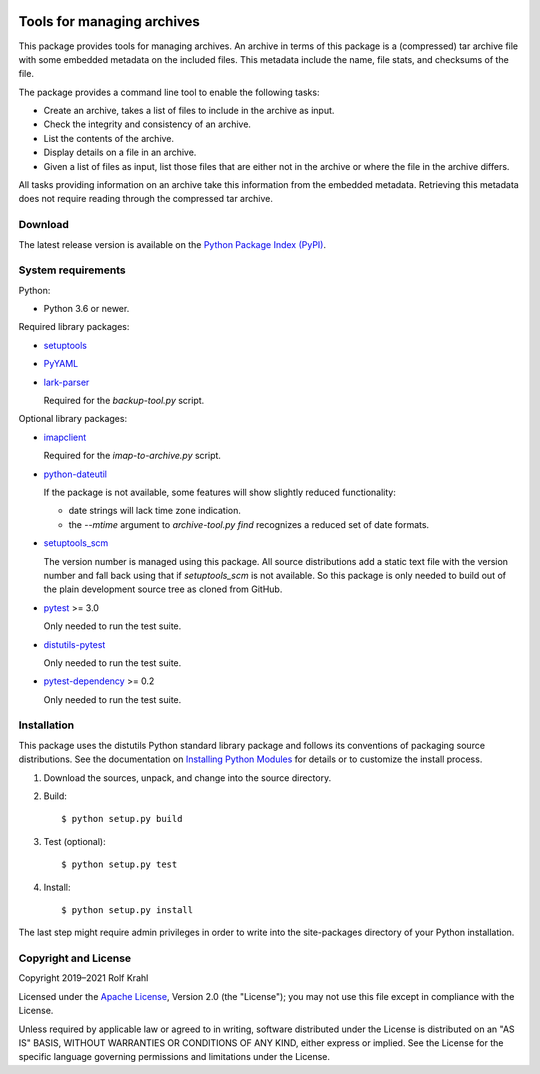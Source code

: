 |gh-test| |pypi|

.. |gh-test| image:: https://img.shields.io/github/actions/workflow/status/RKrahl/archive-tools/run-tests.yaml?branch=develop
   :target: https://github.com/RKrahl/archive-tools/actions/workflows/run-tests.yaml
   :alt: GitHub Workflow Status
	 
.. |pypi| image:: https://img.shields.io/pypi/v/archive-tools
   :target: https://pypi.org/project/archive-tools/
   :alt: PyPI version

Tools for managing archives
===========================

This package provides tools for managing archives.  An archive in
terms of this package is a (compressed) tar archive file with some
embedded metadata on the included files.  This metadata include the
name, file stats, and checksums of the file.

The package provides a command line tool to enable the following
tasks:

+ Create an archive, takes a list of files to include in the archive
  as input.

+ Check the integrity and consistency of an archive.

+ List the contents of the archive.

+ Display details on a file in an archive.

+ Given a list of files as input, list those files that are either not
  in the archive or where the file in the archive differs.

All tasks providing information on an archive take this information
from the embedded metadata.  Retrieving this metadata does not require
reading through the compressed tar archive.


Download
--------

The latest release version is available on the
`Python Package Index (PyPI)`__.

.. __: `PyPI site`_


System requirements
-------------------

Python:

+ Python 3.6 or newer.

Required library packages:

+ `setuptools`_

+ `PyYAML`_

+ `lark-parser`_

  Required for the `backup-tool.py` script.

Optional library packages:

+ `imapclient`_

  Required for the `imap-to-archive.py` script.

+ `python-dateutil`_

  If the package is not available, some features will show slightly
  reduced functionality:

  - date strings will lack time zone indication.

  - the `--mtime` argument to `archive-tool.py find` recognizes a
    reduced set of date formats.

+ `setuptools_scm`_

  The version number is managed using this package.  All source
  distributions add a static text file with the version number and
  fall back using that if `setuptools_scm` is not available.  So this
  package is only needed to build out of the plain development source
  tree as cloned from GitHub.

+ `pytest`_ >= 3.0

  Only needed to run the test suite.

+ `distutils-pytest`_

  Only needed to run the test suite.

+ `pytest-dependency`_ >= 0.2

  Only needed to run the test suite.


Installation
------------

This package uses the distutils Python standard library package and
follows its conventions of packaging source distributions.  See the
documentation on `Installing Python Modules`_ for details or to
customize the install process.

1. Download the sources, unpack, and change into the source directory.

2. Build::

     $ python setup.py build

3. Test (optional)::

     $ python setup.py test

4. Install::

     $ python setup.py install

The last step might require admin privileges in order to write into
the site-packages directory of your Python installation.


Copyright and License
---------------------

Copyright 2019–2021 Rolf Krahl

Licensed under the `Apache License`_, Version 2.0 (the "License"); you
may not use this file except in compliance with the License.

Unless required by applicable law or agreed to in writing, software
distributed under the License is distributed on an "AS IS" BASIS,
WITHOUT WARRANTIES OR CONDITIONS OF ANY KIND, either express or
implied.  See the License for the specific language governing
permissions and limitations under the License.


.. _setuptools: https://github.com/pypa/setuptools/
.. _PyPI site: https://pypi.org/project/archive-tools/
.. _PyYAML: http://pyyaml.org/wiki/PyYAML
.. _lark-parser: https://github.com/lark-parser/lark
.. _imapclient: https://github.com/mjs/imapclient/
.. _python-dateutil: https://dateutil.readthedocs.io/en/stable/
.. _setuptools_scm: https://github.com/pypa/setuptools_scm/
.. _pytest: http://pytest.org/
.. _distutils-pytest: https://github.com/RKrahl/distutils-pytest
.. _pytest-dependency: https://pypi.python.org/pypi/pytest_dependency/
.. _Installing Python Modules: https://docs.python.org/3.7/install/
.. _Apache License: https://www.apache.org/licenses/LICENSE-2.0
